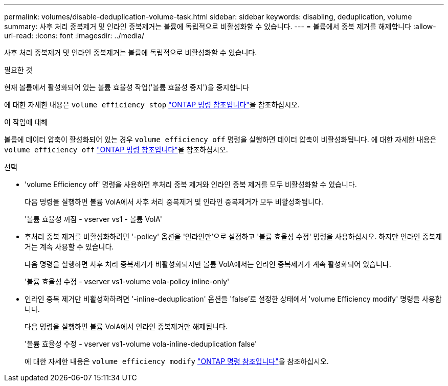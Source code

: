 ---
permalink: volumes/disable-deduplication-volume-task.html 
sidebar: sidebar 
keywords: disabling, deduplication, volume 
summary: 사후 처리 중복제거 및 인라인 중복제거는 볼륨에 독립적으로 비활성화할 수 있습니다. 
---
= 볼륨에서 중복 제거를 해제합니다
:allow-uri-read: 
:icons: font
:imagesdir: ../media/


[role="lead"]
사후 처리 중복제거 및 인라인 중복제거는 볼륨에 독립적으로 비활성화할 수 있습니다.

.필요한 것
현재 볼륨에서 활성화되어 있는 볼륨 효율성 작업('볼륨 효율성 중지')을 중지합니다

에 대한 자세한 내용은 `volume efficiency stop` link:https://docs.netapp.com/us-en/ontap-cli/volume-efficiency-stop.html["ONTAP 명령 참조입니다"^]을 참조하십시오.

.이 작업에 대해
볼륨에 데이터 압축이 활성화되어 있는 경우 `volume efficiency off` 명령을 실행하면 데이터 압축이 비활성화됩니다. 에 대한 자세한 내용은 `volume efficiency off` link:https://docs.netapp.com/us-en/ontap-cli/volume-efficiency-off.html["ONTAP 명령 참조입니다"^]을 참조하십시오.

.선택
* 'volume Efficiency off' 명령을 사용하면 후처리 중복 제거와 인라인 중복 제거를 모두 비활성화할 수 있습니다.
+
다음 명령을 실행하면 볼륨 VolA에서 사후 처리 중복제거 및 인라인 중복제거가 모두 비활성화됩니다.

+
'볼륨 효율성 꺼짐 - vserver vs1 - 볼륨 VolA'

* 후처리 중복 제거를 비활성화하려면 '-policy' 옵션을 '인라인만'으로 설정하고 '볼륨 효율성 수정' 명령을 사용하십시오. 하지만 인라인 중복제거는 계속 사용할 수 있습니다.
+
다음 명령을 실행하면 사후 처리 중복제거가 비활성화되지만 볼륨 VolA에서는 인라인 중복제거가 계속 활성화되어 있습니다.

+
'볼륨 효율성 수정 - vserver vs1-volume vola-policy inline-only'

* 인라인 중복 제거만 비활성화하려면 '-inline-deduplication' 옵션을 'false'로 설정한 상태에서 'volume Efficiency modify' 명령을 사용합니다.
+
다음 명령을 실행하면 볼륨 VolA에서 인라인 중복제거만 해제됩니다.

+
'볼륨 효율성 수정 - vserver vs1-volume vola-inline-deduplication false'

+
에 대한 자세한 내용은 `volume efficiency modify` link:https://docs.netapp.com/us-en/ontap-cli/volume-efficiency-modify.html["ONTAP 명령 참조입니다"^]을 참조하십시오.


